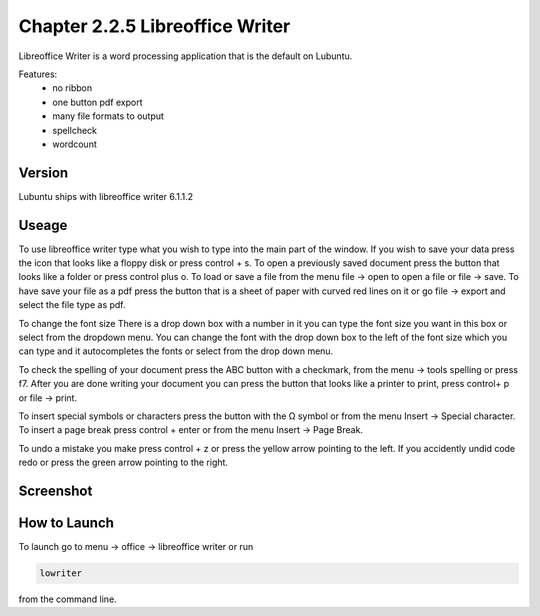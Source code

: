 Chapter 2.2.5 Libreoffice Writer
================================

Libreoffice Writer is a word processing application that is the default on Lubuntu.

Features:
 - no ribbon
 - one button pdf export
 - many file formats to output
 - spellcheck
 - wordcount
 
Version
-------
Lubuntu ships with libreoffice writer 6.1.1.2

Useage
------
To use libreoffice writer type what you wish to type into the main part of the window. If you wish to save your data press the icon that looks like a floppy disk or press control + s. To open a previously saved document press the button that looks like a folder or press control plus o. To load or save a file from the menu file -> open to open a file or file -> save. To have save your file as a pdf press the button that is a sheet of paper with curved red lines on it or go file -> export and select the file type as pdf.

To change the font size There is a drop down box with a number in it you can type the font size you want in this box or select from the dropdown menu. You can change the font with the drop down box to the left of the font size which you can type and it autocompletes the fonts or select from the drop down menu.  

To check the spelling of your document press the ABC button with a checkmark, from the menu -> tools spelling or press f7. After you are done writing your document you can press the button that looks like a printer to print, press control+ p or file -> print.  

To insert special symbols or characters press the button with the Ω symbol or from the menu Insert -> Special character. To insert a page break press control + enter or from the menu Insert -> Page Break.  

To undo a mistake you make press control + z or press the yellow arrow pointing to the left. If you accidently undid code redo or press the green arrow pointing to the right.    

Screenshot
----------
.. image:: libreoffice_writer.png

How to Launch
-------------
To launch go to menu -> office -> libreoffice writer or run 

.. code:: 

   lowriter 
   
from the command line.
